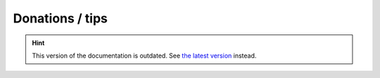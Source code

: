 Donations / tips
================

.. hint::

    This version of the documentation is outdated. See `the latest version </>`__ instead.
